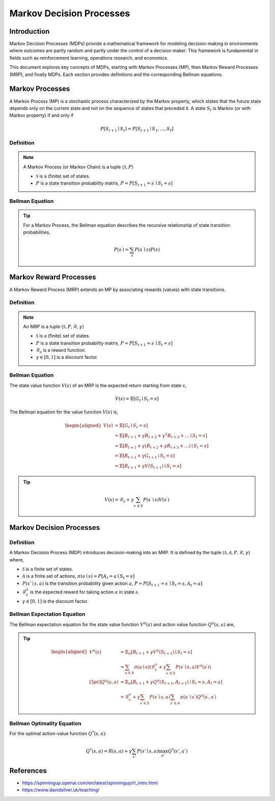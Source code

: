 Markov Decision Processes
===========================

Introduction
------------------
Markov Decision Processes (MDPs) provide a mathematical framework for modeling decision-making in environments where outcomes are partly random and partly under the control of a decision maker. This framework is fundamental in fields such as reinforcement learning, operations research, and economics. 

This document explores key concepts of MDPs, starting with Markov Processes (MP), then Markov Reward Processes (MRP), and finally MDPs. Each section provides definitions and the corresponding Bellman equations.

Markov Processes
------------------
A Markov Process (MP) is a stochastic process characterized by the Markov property, which states that the future state depends only on the current state and not on the sequence of states that preceded it. A state :math:`S_t` is Markov (or with Markov property) if and only if

.. math::
   P\left[S_{t+1} \mid S_t\right]=P\left[S_{t+1} \mid S_1, \ldots, S_t\right]

Definition
^^^^^^^^^^^^^

.. note::
   A Markov Process (or Markov Chain) is a tuple :math:`\langle\mathcal{S}, P\rangle`
  
   - :math:`\mathcal{S}` is a (finite) set of states.
   - :math:`P` is a state transition probability matrix, :math:`P=P\left[S_{t+1}=s^{\prime} \mid S_t=s\right]`

Bellman Equation
^^^^^^^^^^^^^^^^^^

.. tip::
   For a Markov Process, the Bellman equation describes the recursive relationship of state transition probabilities,

   .. math::
      P(s^{\prime}) = \sum_{s} P(s^{\prime} \mid s) P(s)

Markov Reward Processes
--------------------------------
A Markov Reward Process (MRP) extends an MP by associating rewards (values) with state transitions.

Definition
^^^^^^^^^^^^^

.. note::
   An MRP is a tuple :math:`\langle\mathcal{S}, P,\mathcal{R},\gamma\rangle`
  
   - :math:`\mathcal{S}` is a (finite) set of states.
   - :math:`P` is a state transition probability matrix, :math:`P=P\left[S_{t+1}=s^{\prime} \mid S_t=s\right]`
   - :math:`\mathcal{R}_s` is a reward function.
   - :math:`\gamma \in [0, 1]` is a discount factor.

Bellman Equation
^^^^^^^^^^^^^^^^^^
The state value function :math:`V(s)` of an MRP is the expected return starting from state :math:`s`,

.. math::
   V(s)=\mathbb{E}\left[G_t \mid S_t=s\right]

The Bellman equation for the value function :math:`V(s)` is,

.. math::
   \begin{aligned}
   V(s) & =\mathbb{E}\left[G_t \mid S_t=s\right] \\
   & =\mathbb{E}\left[R_{t+1}+\gamma R_{t+2}+\gamma^2 R_{t+3}+\ldots \mid S_t=s\right] \\
   & =\mathbb{E}\left[R_{t+1}+\gamma\left(R_{t+2}+\gamma R_{t+3}+\ldots\right) \mid S_t=s\right] \\
   & =\mathbb{E}\left[R_{t+1}+\gamma G_{t+1} \mid S_t=s\right] \\
   & =\mathbb{E}\left[R_{t+1}+\gamma V\left(S_{t+1}\right) \mid S_t=s\right]
   \end{aligned}

.. tip::

   .. math::
      V(s)=\mathcal{R}_s+\gamma \sum_{s^{\prime} \in S} P\left(s^{\prime} \mid s\right) V\left(s^{\prime}\right)   

Markov Decision Processes
-------------------------------
Definition
^^^^^^^^^^^^^

A Markov Decision Process (MDP) introduces decision-making into an MRP. It is defined by the tuple :math:`\langle\mathcal{S}, \mathcal{A}, P, \mathcal{R}, \gamma\rangle` where,

- :math:`\mathcal{S}` is a finite set of states.
- :math:`\mathcal{A}` is a finite set of actions, :math:`\pi(a \mid s)=P\left[A_t=a \mid S_t=s\right]`
- :math:`P(s' \mid s, a)` is the transition probability given action :math:`a`, :math:`P=P\left[S_{t+1}=s^{\prime} \mid S_t=s, A_t=a\right]`
- :math:`\mathcal{R}^a_s` is the expected reward for taking action :math:`a` in state :math:`s`.
- :math:`\gamma \in [0, 1]` is the discount factor.

Bellman Expectation Equation
^^^^^^^^^^^^^^^^^^

The Bellman expectation equation for the state value function :math:`V^{\pi}(s)` and action value function :math:`Q^{\pi}(s,a)` are,

.. tip::

   .. math::
      \begin{aligned}
      V^\pi(s) & =\mathbb{E}_\pi\left[R_{t+1}+\gamma V^\pi\left(S_{t+1}\right) \mid S_t=s\right] \\
      & =\sum_{a \in A} \pi(a \mid s)\left(\mathcal{R}^a_s+\gamma \sum_{s^{\prime} \in S} P\left(s^{\prime} \mid s, a\right) V^\pi\left(s^{\prime}\right)\right) \\[5pt]
      Q^\pi(s, a) & =\mathbb{E}_\pi\left[R_{t+1}+\gamma Q^\pi\left(S_{t+1}, A_{t+1}\right) \mid S_t=s, A_t=a\right] \\
      & =\mathcal{R}^a_s+\gamma \sum_{s^{\prime} \in S} P\left(s^{\prime} \mid s, a\right) \sum_{a^{\prime} \in A} \pi\left(a^{\prime} \mid s^{\prime}\right) Q^\pi\left(s^{\prime}, a^{\prime}\right)
      \end{aligned}

Bellman Optimality Equation
^^^^^^^^^^^^^^^^^^^^^^^^^^^^^^^^

For the optimal action-value function :math:`Q^*(s, a)`:

.. math::
   Q^*(s, a) = R(s, a) + \gamma \sum_{s'} P(s' \mid s, a) \max_{a'} Q^*(s', a')

References
----------------

- https://spinningup.openai.com/en/latest/spinningup/rl_intro.html
- https://www.davidsilver.uk/teaching/

